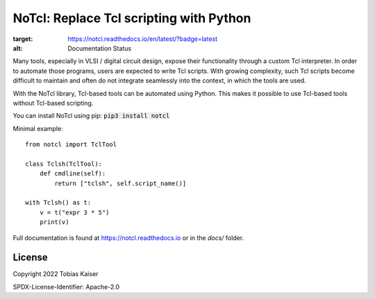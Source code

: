 NoTcl: Replace Tcl scripting with Python
========================================

.. image:: https://readthedocs.org/projects/notcl/badge/?version=latest
:target: https://notcl.readthedocs.io/en/latest/?badge=latest
:alt: Documentation Status

Many tools, especially in VLSI / digital circuit design, expose their functionality through a custom Tcl interpreter. In order to automate those programs, users are expected to write Tcl scripts. With growing complexity, such Tcl scripts become difficult to maintain and often do not integrate seamlessly into the context, in which the tools are used.

With the NoTcl library, Tcl-based tools can be automated using Python. This makes it possible to use Tcl-based tools without Tcl-based scripting.

You can install NoTcl using pip: :code:`pip3 install notcl`

Minimal example::
    
    from notcl import TclTool

    class Tclsh(TclTool):
        def cmdline(self):
            return ["tclsh", self.script_name()]

    with Tclsh() as t:
        v = t("expr 3 * 5")
        print(v)

Full documentation is found at https://notcl.readthedocs.io or in the *docs/* folder.


License
-------

Copyright 2022 Tobias Kaiser

SPDX-License-Identifier: Apache-2.0